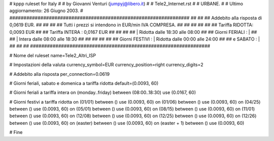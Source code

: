 ################################################################
#
# kppp ruleset for Italy
#
# by Giovanni Venturi (jumpyj@libero.it)
#
# Tele2_Internet.rst
#
# URBANE.
#
# Ultimo aggiornamento: 26 Giugno 2003.
#
################################################################
##							      ##
## Addebito alla risposta di 0,0619 EUR.	  	      ##
## 	     						      ##
## Tutti i prezzi si intendono in EUR/min IVA COMPRESA.       ##
##							      ##
##							      ##
## 		Tariffa RIDOTTA: 0,0093 EUR		      ##
## 		Tariffa INTERA : 0,0167 EUR		      ##
##		   					      ##
##		    | Ridotta  dalle 18:30 alle 08:00	      ##
## Giorni FERIALI : |					      ##
##		    | Intera   dalle 08:00 alle 18:30	      ##
##							      ##
##			          			      ##
## Giorni FESTIVI : | Ridotta 	dalle 00:00 alle 24:00        ##
##	 e SABATO : | 	      	      			      ##
##							      ##
################################################################


# Nome del ruleset
name=Tele2_Altri_ISP

# Impostazioni della valuta
currency_symbol=EUR
currency_position=right
currency_digits=2

# Addebito alla risposta
per_connection=0.0619

# Giorni feriali, sabato e domenica a tariffa ridotta
default=(0.0093, 60)

# Giorni feriali a tariffa intera
on (monday..friday) between (08:00..18:30) use (0.0167, 60)

# Giorni festivi a tariffa ridotta
on (01/01) between () use (0.0093, 60)
on (01/06) between () use (0.0093, 60)
on (04/25) between () use (0.0093, 60)
on (05/01) between () use (0.0093, 60)
on (08/15) between () use (0.0093, 60)
on (11/01) between () use (0.0093, 60)
on (12/08) between () use (0.0093, 60)
on (12/25) between () use (0.0093, 60)
on (12/26) between () use (0.0093, 60)
on (easter) between () use (0.0093, 60)
on (easter + 1) between () use (0.0093, 60)

# Fine
